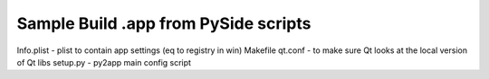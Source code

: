 Sample Build .app from PySide scripts
-------------------------------------

Info.plist - plist to contain app settings (eq to registry in win)
Makefile 
qt.conf - to make sure Qt looks at the local version of Qt libs 
setup.py - py2app main config script


